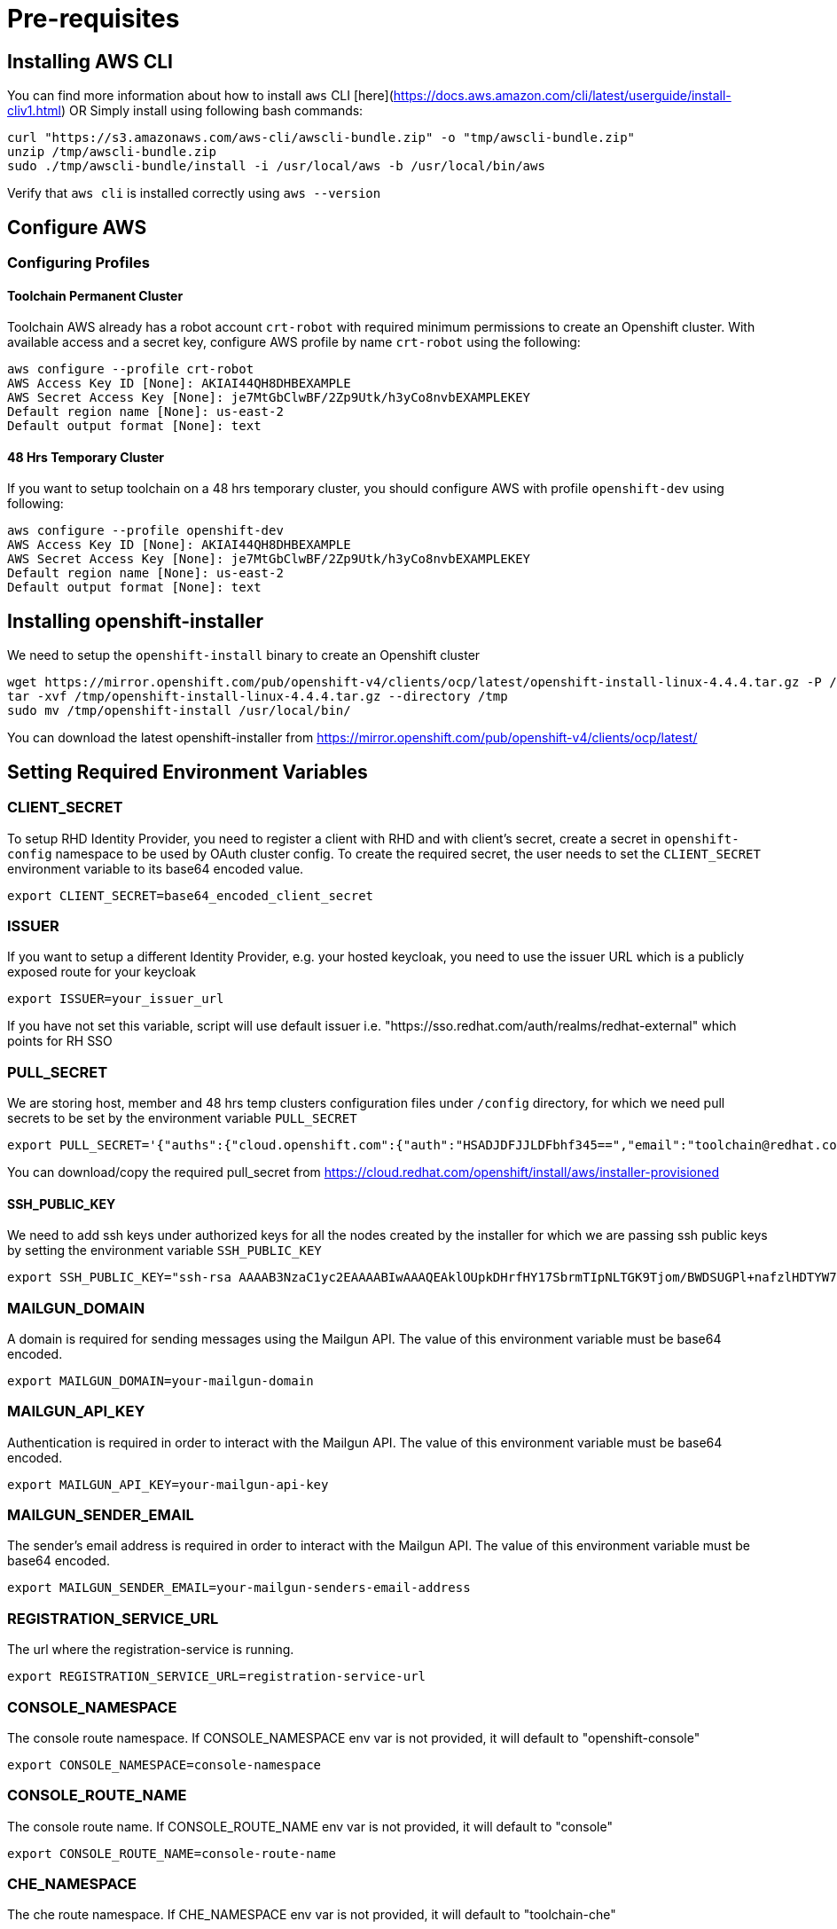 = Pre-requisites

== Installing AWS CLI

You can find more information about how to install `aws` CLI [here](https://docs.aws.amazon.com/cli/latest/userguide/install-cliv1.html) OR Simply install using following bash commands:

[source,bash]
----
curl "https://s3.amazonaws.com/aws-cli/awscli-bundle.zip" -o "tmp/awscli-bundle.zip"
unzip /tmp/awscli-bundle.zip
sudo ./tmp/awscli-bundle/install -i /usr/local/aws -b /usr/local/bin/aws
----

Verify that `aws cli` is installed correctly using `aws --version`

== Configure AWS

=== Configuring Profiles

==== Toolchain Permanent Cluster

Toolchain AWS already has a robot account `crt-robot`  with required minimum permissions to create an Openshift cluster.
With available access and a secret key, configure AWS profile by name `crt-robot` using the following:

[source]
----
aws configure --profile crt-robot
AWS Access Key ID [None]: AKIAI44QH8DHBEXAMPLE
AWS Secret Access Key [None]: je7MtGbClwBF/2Zp9Utk/h3yCo8nvbEXAMPLEKEY
Default region name [None]: us-east-2
Default output format [None]: text
----

==== 48 Hrs Temporary Cluster

If you want to setup toolchain on a 48 hrs temporary cluster, you should configure AWS with profile `openshift-dev` using following:

[source]
----
aws configure --profile openshift-dev
AWS Access Key ID [None]: AKIAI44QH8DHBEXAMPLE
AWS Secret Access Key [None]: je7MtGbClwBF/2Zp9Utk/h3yCo8nvbEXAMPLEKEY
Default region name [None]: us-east-2
Default output format [None]: text
----

== Installing openshift-installer
We need to setup the `openshift-install` binary to create an Openshift cluster

[source]
----
wget https://mirror.openshift.com/pub/openshift-v4/clients/ocp/latest/openshift-install-linux-4.4.4.tar.gz -P /tmp/
tar -xvf /tmp/openshift-install-linux-4.4.4.tar.gz --directory /tmp
sudo mv /tmp/openshift-install /usr/local/bin/
----

You can download the latest openshift-installer from https://mirror.openshift.com/pub/openshift-v4/clients/ocp/latest/

== Setting Required Environment Variables

=== CLIENT_SECRET

To setup RHD Identity Provider, you need to register a client with RHD and with client's secret, create a secret in `openshift-config` namespace to be used by OAuth cluster config.
To create the required secret, the user needs to set the `CLIENT_SECRET` environment variable to its base64 encoded value.

[source]
----
export CLIENT_SECRET=base64_encoded_client_secret
----

=== ISSUER

If you want to setup a different Identity Provider, e.g. your hosted keycloak, you need to use the issuer URL which is a publicly exposed route for your keycloak
[source]
----
export ISSUER=your_issuer_url
----

If you have not set this variable, script will use default issuer i.e. "https://sso.redhat.com/auth/realms/redhat-external" which points for RH SSO

=== PULL_SECRET
We are storing host, member and 48 hrs temp clusters configuration files under `/config` directory, for which we need pull secrets to be set by the environment variable `PULL_SECRET`

[source]
----
export PULL_SECRET='{"auths":{"cloud.openshift.com":{"auth":"HSADJDFJJLDFbhf345==","email":"toolchain@redhat.com"},"quay.io":{"auth":"jkfdsjfTH78==","email":"toolchain@redhat.com"},"registry.connect.redhat.com":{"auth":"jhfkjdjfjdADSDS398njdnfj==","email":"toolchain@redhat.com"},"registry.redhat.io":{"auth":"jdfjfdhfADSDSFDSF67dsgh==","email":"toolchain@redhat.com"}}}'
----

You can download/copy the required pull_secret from https://cloud.redhat.com/openshift/install/aws/installer-provisioned

==== SSH_PUBLIC_KEY
We need to add ssh keys under authorized keys for all the nodes created by the installer for which we are passing ssh public keys by setting the environment variable `SSH_PUBLIC_KEY`

[source]
----
export SSH_PUBLIC_KEY="ssh-rsa AAAAB3NzaC1yc2EAAAABIwAAAQEAklOUpkDHrfHY17SbrmTIpNLTGK9Tjom/BWDSUGPl+nafzlHDTYW7hdI4yZ5ew18JH4JW9jbhUFrviQzM7xlELEVf4h9lFX5QVkbPppSwg0cda3Pbv7kOdJ/MTyBlWXFCR+HAo3FXRitBqxiX1nKhXpHAZsMciLq8V6RjsNAQwdsdMFvSlVK/7XAt3FaoJoAsncM1Q9x5+3V0Ww68/eIFmb1zuUFljQJKprrX88XypNDvjYNby6vw/Pb0rwert/EnmZ+AW4OZPnTPI89ZPmVMLuayrD2cE86Z/il8b+gw3r3+1nKatmIkjn2so1d01QraTlMqVSsbxNrRFi9wrf+M7Q== schacon@mylaptop.local"
----

=== MAILGUN_DOMAIN
A domain is required for sending messages using the Mailgun API. The value of this environment variable must be base64 encoded.

[source]
----
export MAILGUN_DOMAIN=your-mailgun-domain
----

=== MAILGUN_API_KEY
Authentication is required in order to interact with the Mailgun API. The value of this environment variable must be base64 encoded.

[source]
----
export MAILGUN_API_KEY=your-mailgun-api-key
----

=== MAILGUN_SENDER_EMAIL
The sender's email address is required in order to interact with the Mailgun API. The value of this environment variable must be base64 encoded.

[source]
----
export MAILGUN_SENDER_EMAIL=your-mailgun-senders-email-address
----

=== REGISTRATION_SERVICE_URL
The url where the registration-service is running.

[source]
----
export REGISTRATION_SERVICE_URL=registration-service-url
----

=== CONSOLE_NAMESPACE
The console route namespace. If CONSOLE_NAMESPACE env var is not provided, it will default to "openshift-console"

[source]
----
export CONSOLE_NAMESPACE=console-namespace
----

=== CONSOLE_ROUTE_NAME
The console route name. If CONSOLE_ROUTE_NAME env var is not provided, it will default to "console"

[source]
----
export CONSOLE_ROUTE_NAME=console-route-name
----

=== CHE_NAMESPACE
The che route namespace. If CHE_NAMESPACE env var is not provided, it will default to "toolchain-che"

[source]
----
export CHE_NAMESPACE=che-namespace
----

=== CHE_ROUTE_NAME
The name of the Che dashboard route. If CHE_ROUTE_NAME env var is not provided, it will default to "che"

[source]
----
export CHE_ROUTE_NAME=che-route-name
----

== Setting up Toolchain on Host and Member cluster
To setup a hosted toolchain on multiple clusters (currently we are using 2 clusters i.e. host and member), we need to do following:

1. Create host and member cluster
2. Setup RHD Identity Provider
3. Create admin users with `cluster-admin` roles
4. Remove self-provisioner cluster role from authenticated users
5. Deploy registration service and host-operator on host cluster
6. Deploy member-operator on member cluster
7. Create/setup KubeFedCluster

=== With Single Step

==== Permanent Clusters
In order to achieve all of the above on permanent clusters use the following:

[source,bash]
----
./setup_toolchain.sh
----

===== Overwriting Operator's Namespace
If you want to overwrite the operator's namespace, you can use respective flags such as the following:

[source,bash]
----
./setup_toolchain.sh -hs my_host_ns -mn my_member_ns
----

==== 48 Hrs Dev Clusters
In order to achieve all of the above on temporary clusters for 48 hrs, use the following:

[source,bash]
----
./setup_toolchain.sh -d
----

==== Installing the Cluster Logging

NOTE:: this is installation is now part of the default cluster setup 

If you want to collect logs for all pods on an existing cluster, you can run the following script which will take care 
of installing the Cluster Logging and Elasticsearch operators, and configure all the pieces (Fluentd, Collector, Elasticsearch and Kibana). 

[source,bash]
----
./setup_logging.sh
----


Once all pods in the `openshift-logging` are in `Running` state, you can access the Kibana dashboard
available on:

[source,bash]
----
`oc get routes/kibana -o jsonpath='https://{.spec.host}'`
----

=== With Multiple Steps
==== With Default Namespace for Operators
If you want to try this setup one step at a time, you can follow the following steps:
[source, bash]
----
./setup_cluster.sh -t host
./setup_cluster.sh -t member
./setup_kubefed.sh
----

==== With Overriding an Operator's Namespace
If you want to overwrite an operator's namespace, you can use the respective flags or environment variable
like following steps:
[source, bash]
----
./setup_cluster.sh -t host -hs my_host_ns -mn my_member_ns
./setup_cluster.sh -t member -hs my_host_ns -mn my_member_ns
./setup_kubefed.sh
MEMBER_OPERATOR_NS=my_member_ns HOST_OPERATOR_NS=my_host_ns ./setup_kubefed.sh
----

=== Installing and Renewing Let’s Encrypt Certificates
Make sure you have acme.sh installed and AWS access credentials are set (see link:https://blog.openshift.com/requesting-and-installing-lets-encrypt-certificates-for-openshift-4/[this] for details):

1. Clone the acme.sh GitHub repository:
----
cd $HOME
git clone https://github.com/neilpang/acme.sh
cd acme.sh
----
[start=2]
2. Update the file $HOME/acme.sh/dnsapi/dns_aws.sh with your AWS access credentials:
----
#!/usr/bin/env sh
#AWS_ACCESS_KEY_ID="YOUR ACCESS KEY"
#AWS_SECRET_ACCESS_KEY="YOUR SECRET ACCESS KEY"
#This is the Amazon Route53 api wrapper for acme.sh
[...]
----
To issue new certificates and install them to both host and member clusters, use the following command:
[source,bash]
----
./install_certs.sh
----

For renewing the existing certificates:
----
./install_certs.sh --renew
----

== Cleaning Up Default Kubeadmin
Once host and member clusters are setup with all the required things and you confirm that crt-admin can login and they have required access for cluster scoped resources you can remove the default kube-admin user using the following step:
[source, bash]
----
oc delete secret kubeadmin -n kube-system
----

== Destroying Cluster

Make sure to export required AWS profile.

- If your cluster is created for 48 hrs then `export AWS_PROFILE=openshift-dev`
- If your cluster is a permanent cluster, then `export AWS_PROFILE=crt-robot`

=== From the Directory Which Stores Metadata for Openshift 4 Cluster

[source,bash]
----
openshift-install destroy cluster
----

=== If You Lost Metadata Required to Destroy Openshift 4 Cluster

If the OpenShift 4 cluster is deployed by the installer and you lost the metadata, there is no way to delete the cluster using the OpenShift installer without the metadata. In order to destroy the cluster using the installer, you should generate a metadata.json file.

==== Set Required Variables Using the Following
[source,bash]
----
CLUSTER_NAME=NAME
AWS_REGION=REGION
CLUSTER_UUID=$(oc get clusterversions.config.openshift.io version -o jsonpath='{.spec.clusterID}{"\n"}')
INFRA_ID=$(oc get infrastructures.config.openshift.io cluster -o jsonpath='{.status.infrastructureName}{"\n"}')
----

==== Generate metadata.json
[source,bash]
----
echo "{\"clusterName\":\"${CLUSTER_NAME}\",\"clusterID\":\"${CLUSTER_UUID}\",\"infraID\":\"${INFRA_ID}\",\"aws\":{\"region\":\"${AWS_REGION}\",\"identifier\":[{\"kubernetes.io/cluster/${INFRA_ID}\":\"owned\"},{\"openshiftClusterID\":\"${CLUSTER_UUID}\"}]}}" > metadata.json
----

==== Destroy Cluster With the Generated metadata.json File

[source,bash]
----
openshift-install destroy cluster
----
